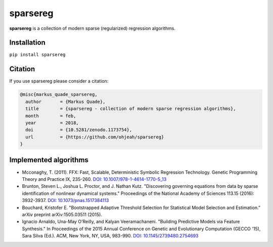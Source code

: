 sparsereg
=========

.. image:: https://travis-ci.org/Ohjeah/sparsereg.svg?branch=master
   :target: https://travis-ci.org/Ohjeah/sparsereg
.. image:: https://badge.fury.io/py/sparsereg.svg
   :target: https://badge.fury.io/py/sparsereg
.. image::  https://codecov.io/gh/Ohjeah/sparsereg/branch/master/graph/badge.svg
   :target: https://codecov.io/gh/Ohjeah/sparsereg
.. image:: https://zenodo.org/badge/80389199.svg
   :target: https://zenodo.org/badge/latestdoi/80389199

**sparsereg** is a collection of modern sparse (regularized) regression algorithms.


Installation
------------

``pip install sparsereg``


Citation
--------

If you use sparsereg please consider a citation:

.. code-block::

    @misc{markus_quade_sparsereg,
      author       = {Markus Quade},
      title        = {sparsereg - collection of modern sparse regression algorithms},
      month        = feb,
      year         = 2018,
      doi          = {10.5281/zenodo.1173754},
      url          = {https://github.com/ohjeah/sparsereg}
    }



Implemented algorithms
----------------------

- Mcconaghy, T. (2011). FFX: Fast, Scalable, Deterministic Symbolic Regression Technology. Genetic Programming Theory and Practice IX, 235-260. `DOI: 10.1007/978-1-4614-1770-5\_13 <http://dx.doi.org/10.1007/978-1-4614-1770-5_13>`_

- Brunton, Steven L., Joshua L. Proctor, and J. Nathan Kutz. "Discovering governing equations from data by sparse identification of nonlinear dynamical systems." Proceedings of the National Academy of Sciences 113.15 (2016): 3932-3937. `DOI: 10.1073/pnas.1517384113 <http://dx.doi.org/10.1073/pnas.1517384113>`_

- Bouchard, Kristofer E. "Bootstrapped Adaptive Threshold Selection for Statistical Model Selection and Estimation." arXiv preprint arXiv:1505.03511 (2015).

- Ignacio Arnaldo, Una-May O'Reilly, and Kalyan Veeramachaneni. "Building Predictive Models via Feature Synthesis." In Proceedings of the 2015 Annual Conference on Genetic and Evolutionary Computation (GECCO '15), Sara Silva (Ed.). ACM, New York, NY, USA, 983-990. `DOI: 10.1145/2739480.2754693 <http://dx.doi.org/10.1145/2739480.2754693>`_
